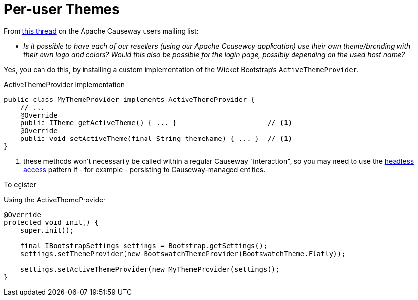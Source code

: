 [[per-user-themes]]
= Per-user Themes

:Notice: Licensed to the Apache Software Foundation (ASF) under one or more contributor license agreements. See the NOTICE file distributed with this work for additional information regarding copyright ownership. The ASF licenses this file to you under the Apache License, Version 2.0 (the "License"); you may not use this file except in compliance with the License. You may obtain a copy of the License at. http://www.apache.org/licenses/LICENSE-2.0 . Unless required by applicable law or agreed to in writing, software distributed under the License is distributed on an "AS IS" BASIS, WITHOUT WARRANTIES OR  CONDITIONS OF ANY KIND, either express or implied. See the License for the specific language governing permissions and limitations under the License.


From link:http://causeway.markmail.org/thread/kb4442niwwbnghey[this thread] on the Apache Causeway users mailing list:

* _Is it possible to have each of our resellers (using our Apache Causeway application) use their own theme/branding with their own logo and colors?
Would this also be possible for the login page, possibly depending on the used host name?_


Yes, you can do this, by installing a custom implementation of the Wicket Bootstrap's `ActiveThemeProvider`.


[source,java]
.ActiveThemeProvider implementation
----
public class MyThemeProvider implements ActiveThemeProvider {
    // ...
    @Override
    public ITheme getActiveTheme() { ... }                      // <.>
    @Override
    public void setActiveTheme(final String themeName) { ... }  // <1>
}
----
<.> these methods won't necessarily be called within a regular Causeway "interaction", so you may need to use the xref:userguide:btb:headless-access.adoc[headless access] pattern if - for example - persisting to Causeway-managed entities.


To egister

[source,java]
.Using the ActiveThemeProvider
----
@Override
protected void init() {
    super.init();

    final IBootstrapSettings settings = Bootstrap.getSettings();
    settings.setThemeProvider(new BootswatchThemeProvider(BootswatchTheme.Flatly));

    settings.setActiveThemeProvider(new MyThemeProvider(settings));
}
----
